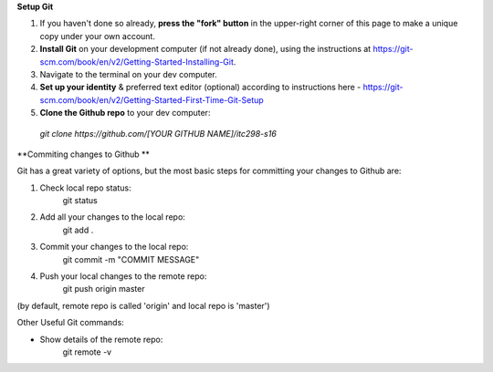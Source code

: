 **Setup Git**

1. If you haven't done so already, **press the "fork" button** in the upper-right corner of this page to make a unique copy under your own account.
2. **Install Git** on your development computer (if not already done), using the instructions at https://git-scm.com/book/en/v2/Getting-Started-Installing-Git.
3. Navigate to the terminal on your dev computer.
4. **Set up your identity** & preferred text editor (optional) according to instructions here - https://git-scm.com/book/en/v2/Getting-Started-First-Time-Git-Setup 
5. **Clone the Github repo** to your dev computer:

  *git clone https://github.com/[YOUR GITHUB NAME]/itc298-s16*


**Commiting changes to Github **

Git has a great variety of options, but the most basic steps for committing your changes to Github are: 

1. Check local repo status:
    git status
    
2. Add all your changes to the local repo:
    git add .

3. Commit your changes to the local repo:
    git commit -m "COMMIT MESSAGE"

4. Push your local changes to the remote repo:
    git push origin master

(by default, remote repo is called 'origin' and local repo is 'master')

Other Useful Git commands:

* Show details of the remote repo:
    git remote -v
